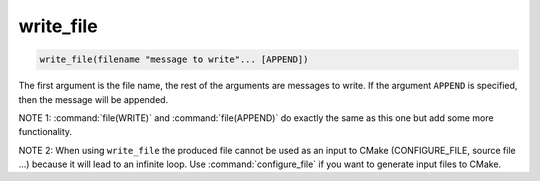 write_file
----------

.. deprecated:: 3.0

  Use the :command:`file(WRITE)` command instead.

.. code-block:: cmake

  write_file(filename "message to write"... [APPEND])

The first argument is the file name, the rest of the arguments are
messages to write.  If the argument ``APPEND`` is specified, then the
message will be appended.

NOTE 1: :command:`file(WRITE)`  and :command:`file(APPEND)`  do exactly
the same as this one but add some more functionality.

NOTE 2: When using ``write_file`` the produced file cannot be used as an
input to CMake (CONFIGURE_FILE, source file ...) because it will lead
to an infinite loop.  Use :command:`configure_file` if you want to
generate input files to CMake.
